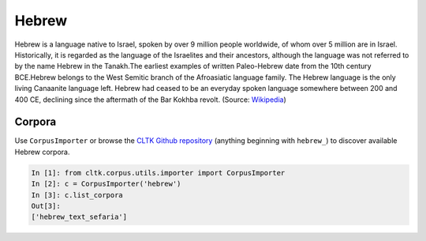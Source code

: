 Hebrew
******

Hebrew is a language native to Israel, spoken by over 9 million people worldwide, of whom over 5 million are in Israel. Historically, it is regarded as the language of the Israelites and their ancestors, although the language was not referred to by the name Hebrew in the Tanakh.The earliest examples of written Paleo-Hebrew date from the 10th century BCE.Hebrew belongs to the West Semitic branch of the Afroasiatic language family. The Hebrew language is the only living Canaanite language left. Hebrew had ceased to be an everyday spoken language somewhere between 200 and 400 CE, declining since the aftermath of the Bar Kokhba revolt. (Source: `Wikipedia <https://en.wikipedia.org/wiki/Hebrew_language>`_)


Corpora
=======

Use ``CorpusImporter`` or browse the `CLTK Github repository <http://github.com/cltk>`_ (anything beginning with ``hebrew_``) to discover available Hebrew corpora.

.. code-block:: python

   In [1]: from cltk.corpus.utils.importer import CorpusImporter
   In [2]: c = CorpusImporter('hebrew')
   In [3]: c.list_corpora
   Out[3]:
   ['hebrew_text_sefaria']

